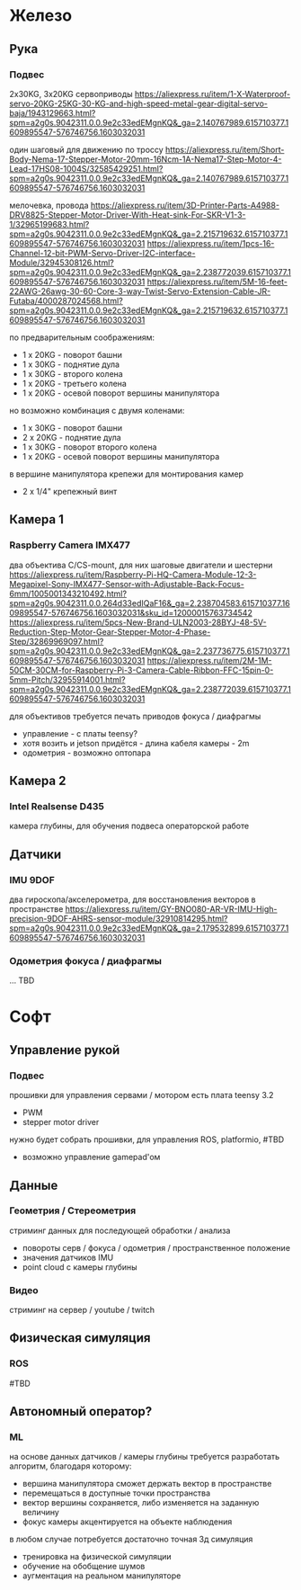 

* Железо

** Рука
*** Подвес
    2x30KG, 3x20KG сервоприводы
    https://aliexpress.ru/item/1-X-Waterproof-servo-20KG-25KG-30-KG-and-high-speed-metal-gear-digital-servo-baja/1943129663.html?spm=a2g0s.9042311.0.0.9e2c33edEMgnKQ&_ga=2.140767989.615710377.1609895547-576746756.1603032031
    
    один шаговый для движению по троссу
    https://aliexpress.ru/item/Short-Body-Nema-17-Stepper-Motor-20mm-16Ncm-1A-Nema17-Step-Motor-4-Lead-17HS08-1004S/32585429251.html?spm=a2g0s.9042311.0.0.9e2c33edEMgnKQ&_ga=2.140767989.615710377.1609895547-576746756.1603032031
    
    мелочевка, провода
    https://aliexpress.ru/item/3D-Printer-Parts-A4988-DRV8825-Stepper-Motor-Driver-With-Heat-sink-For-SKR-V1-3-1/32965199683.html?spm=a2g0s.9042311.0.0.9e2c33edEMgnKQ&_ga=2.215719632.615710377.1609895547-576746756.1603032031
    https://aliexpress.ru/item/1pcs-16-Channel-12-bit-PWM-Servo-Driver-I2C-interface-Module/32945308126.html?spm=a2g0s.9042311.0.0.9e2c33edEMgnKQ&_ga=2.238772039.615710377.1609895547-576746756.1603032031
    https://aliexpress.ru/item/5M-16-feet-22AWG-26awg-30-60-Core-3-way-Twist-Servo-Extension-Cable-JR-Futaba/4000287024568.html?spm=a2g0s.9042311.0.0.9e2c33edEMgnKQ&_ga=2.215719632.615710377.1609895547-576746756.1603032031

    по предварительным соображениям:
    - 1 x 20KG - поворот башни
    - 1 x 30KG - поднятие дула
    - 1 x 30KG - второго колена
    - 1 x 20KG - третьего колена
    - 1 x 20KG - осевой поворот вершины манипулятора

    но возможно комбинация с двумя коленами:
    - 1 x 30KG - поворот башни
    - 2 x 20KG - поднятие дула
    - 1 x 30KG - поворот второго колена
    - 1 x 20KG - осевой поворот вершины манипулятора

    в вершине манипулятора крепежи для монтирования камер
    - 2 x 1/4" крепежный винт

** Камера 1
*** Raspberry Camera IMX477
    два объектива C/CS-mount, для них шаговые двигатели и шестерни
    https://aliexpress.ru/item/Raspberry-Pi-HQ-Camera-Module-12-3-Megapixel-Sony-IMX477-Sensor-with-Adjustable-Back-Focus-6mm/1005001343210492.html?spm=a2g0s.9042311.0.0.264d33edIQaF16&_ga=2.238704583.615710377.1609895547-576746756.1603032031&sku_id=12000015763734542
    https://aliexpress.ru/item/5pcs-New-Brand-ULN2003-28BYJ-48-5V-Reduction-Step-Motor-Gear-Stepper-Motor-4-Phase-Step/32869969097.html?spm=a2g0s.9042311.0.0.9e2c33edEMgnKQ&_ga=2.237736775.615710377.1609895547-576746756.1603032031
    https://aliexpress.ru/item/2M-1M-50CM-30CM-for-Raspberry-Pi-3-Camera-Cable-Ribbon-FFC-15pin-0-5mm-Pitch/32955914001.html?spm=a2g0s.9042311.0.0.9e2c33edEMgnKQ&_ga=2.238772039.615710377.1609895547-576746756.1603032031

    для объективов требуется печать приводов фокуса / диафрагмы
    - управление - с платы teensy?
    - хотя возить и jetson придётся - длина кабеля камеры - 2m
    - одометрия - возможно оптопара

** Камера 2
*** Intel Realsense D435
    камера глубины, для обучения подвеса операторской работе

** Датчики
*** IMU 9DOF
    два гироскопа/акселерометра, для восстановления векторов в пространстве
    https://aliexpress.ru/item/GY-BNO080-AR-VR-IMU-High-precision-9DOF-AHRS-sensor-module/32910814295.html?spm=a2g0s.9042311.0.0.9e2c33edEMgnKQ&_ga=2.179532899.615710377.1609895547-576746756.1603032031

*** Одометрия фокуса / диафрагмы
    ... TBD

* Софт

** Управление рукой
*** Подвес
    прошивки для управления сервами / мотором
    есть плата teensy 3.2
    - PWM
    - stepper motor driver

    нужно будет собрать прошивки, для управления
    ROS, platformio, #TBD
    
    - возможно управление gamepad'ом

** Данные
*** Геометрия / Стереометрия
    стриминг данных для последующей обработки / анализа
    - повороты серв / фокуса / одометрия / пространственное положение
    - значения датчиков IMU
    - point cloud с камеры глубины
    
*** Видео
    стриминг на сервер / youtube / twitch

** Физическая симуляция
*** ROS
    #TBD
   
** Автономный оператор?
*** ML
    на основе данных датчиков / камеры глубины
    требуется разработать алгоритм, благодаря которому:
    - вершина манипулятора сможет держать вектор в пространстве
    - перемещаться в доступные точки пространства
    - вектор вершины сохраняется, либо изменяется на заданную величину
    - фокус камеры акцентируется на объекте наблюдения
    
    в любом случае потребуется достаточно точная 3д симуляция
    - тренировка на физической симуляции
    - обучение на обобщение шумов
    - аугментация на реальном манипуляторе

